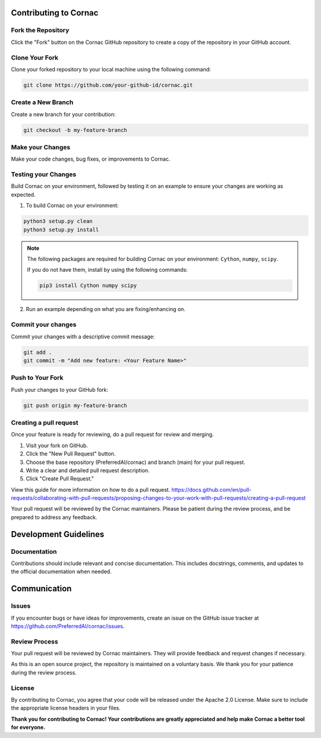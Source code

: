 Contributing to Cornac
======================

Fork the Repository
^^^^^^^^^^^^^^^^^^^
Click the "Fork" button on the Cornac GitHub repository
to create a copy of the repository in your GitHub account.

Clone Your Fork
^^^^^^^^^^^^^^^
Clone your forked repository to your local machine using the following command:

.. code-block:: bash

    git clone https://github.com/your-github-id/cornac.git

Create a New Branch
^^^^^^^^^^^^^^^^^^^

Create a new branch for your contribution:

.. code-block:: bash

    git checkout -b my-feature-branch


Make your Changes
^^^^^^^^^^^^^^^^^

Make your code changes, bug fixes, or improvements to Cornac.


Testing your Changes
^^^^^^^^^^^^^^^^^^^^

Build Cornac on your environment, followed by testing it on an example to ensure your changes
are working as expected.

1. To build Cornac on your environment:

.. code-block:: bash

    python3 setup.py clean
    python3 setup.py install


.. note::

    The following packages are required for building Cornac on your environment: ``Cython``, ``numpy``, ``scipy``.
    
    If you do not have them, install by using the following commands:

    .. code-block:: bash

        pip3 install Cython numpy scipy

2. Run an example depending on what you are fixing/enhancing on.


Commit your changes
^^^^^^^^^^^^^^^^^^^

Commit your changes with a descriptive commit message:

.. code-block:: bash

    git add .
    git commit -m "Add new feature: <Your Feature Name>"


Push to Your Fork
^^^^^^^^^^^^^^^^^

Push your changes to your GitHub fork:

.. code-block:: bash

    git push origin my-feature-branch


Creating a pull request
^^^^^^^^^^^^^^^^^^^^^^^

Once your feature is ready for reviewing, do a pull request for review and merging.

1. Visit your fork on GitHub.
2. Click the "New Pull Request" button.
3. Choose the base repository (PreferredAI/cornac) and branch (main) for your pull request.
4. Write a clear and detailed pull request description.
5. Click "Create Pull Request."

View this guide for more information on how to do a pull request.
https://docs.github.com/en/pull-requests/collaborating-with-pull-requests/proposing-changes-to-your-work-with-pull-requests/creating-a-pull-request


Your pull request will be reviewed by the Cornac maintainers.
Please be patient during the review process, and be prepared to address any feedback.



Development Guidelines
======================

Documentation
^^^^^^^^^^^^^

Contributions should include relevant and concise documentation.
This includes docstrings, comments, and updates to the official documentation when needed.


Communication
=============

Issues
^^^^^^

If you encounter bugs or have ideas for improvements, create an issue on
the GitHub issue tracker at https://github.com/PreferredAI/cornac/issues.

Review Process
^^^^^^^^^^^^^^

Your pull request will be reviewed by Cornac maintainers.
They will provide feedback and request changes if necessary.

As this is an open source project, the repository is maintained on a voluntary
basis. We thank you for your patience during the review process.

License
^^^^^^^

By contributing to Cornac, you agree that your code will be released under the Apache 2.0 License.
Make sure to include the appropriate license headers in your files.

**Thank you for contributing to Cornac!
Your contributions are greatly appreciated and help make Cornac a
better tool for everyone.**

